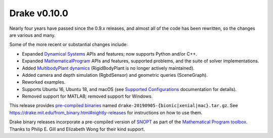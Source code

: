 *************
Drake v0.10.0
*************

Nearly four years have passed since the 0.9.x releases, and almost all of the code has been rewritten, so the changes are various and many.

Some of the more recent or substantial changes include:

* Expanded `Dynamical Systems <https://drake.mit.edu/doxygen_cxx/group__systems.html>`__ APIs and features; now supports Python and/or C++.
* Expanded `MathematicalProgram <https://drake.mit.edu/doxygen_cxx/group__solvers.html>`__ APIs and features, supported problems, and the suite of solver implementations.
* Added `MultibodyPlant dynamics <https://drake.mit.edu/doxygen_cxx/group__multibody.html>`__ (RigidBodyPlant is no longer actively maintained).
* Added camera and depth simulation (RgbdSensor) and geometric queries (SceneGraph).
* Reworked examples.
* Supports Ubuntu 16, Ubuntu 18, and macOS (see `Supported Configurations <https://drake.mit.edu/developers.html#supported-configurations>`__ documentation for details).
* Removed support for MATLAB; removed support for Windows.

This release provides `pre-compiled binaries <https://github.com/RobotLocomotion/drake/releases/tag/v0.10.0>`__ named ``drake-20190905-{bionic|xenial|mac}.tar.gz``. See https://drake.mit.edu/from\_binary.html#nightly-releases for instructions on how to use them.

Drake binary releases incorporate a pre-compiled version of `SNOPT <https://ccom.ucsd.edu/~optimizers/solvers/snopt/>`__ as part of the `Mathematical Program toolbox <https://drake.mit.edu/doxygen_cxx/group__solvers.html>`__. Thanks to Philip E. Gill and Elizabeth Wong for their kind support.
